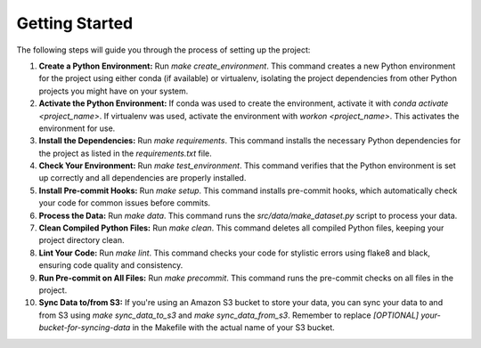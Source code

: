 Getting Started
===============

The following steps will guide you through the process of setting up the project:

1. **Create a Python Environment:**
   Run `make create_environment`. This command creates a new Python environment for the project using either conda (if available) or virtualenv, isolating the project dependencies from other Python projects you might have on your system.

2. **Activate the Python Environment:**
   If conda was used to create the environment, activate it with `conda activate <project_name>`. If virtualenv was used, activate the environment with `workon <project_name>`. This activates the environment for use.

3. **Install the Dependencies:**
   Run `make requirements`. This command installs the necessary Python dependencies for the project as listed in the `requirements.txt` file.

4. **Check Your Environment:**
   Run `make test_environment`. This command verifies that the Python environment is set up correctly and all dependencies are properly installed.

5. **Install Pre-commit Hooks:**
   Run `make setup`. This command installs pre-commit hooks, which automatically check your code for common issues before commits.

6. **Process the Data:**
   Run `make data`. This command runs the `src/data/make_dataset.py` script to process your data.

7. **Clean Compiled Python Files:**
   Run `make clean`. This command deletes all compiled Python files, keeping your project directory clean.

8. **Lint Your Code:**
   Run `make lint`. This command checks your code for stylistic errors using flake8 and black, ensuring code quality and consistency.

9. **Run Pre-commit on All Files:**
   Run `make precommit`. This command runs the pre-commit checks on all files in the project.

10. **Sync Data to/from S3:**
    If you're using an Amazon S3 bucket to store your data, you can sync your data to and from S3 using `make sync_data_to_s3` and `make sync_data_from_s3`. Remember to replace `[OPTIONAL] your-bucket-for-syncing-data` in the Makefile with the actual name of your S3 bucket.
